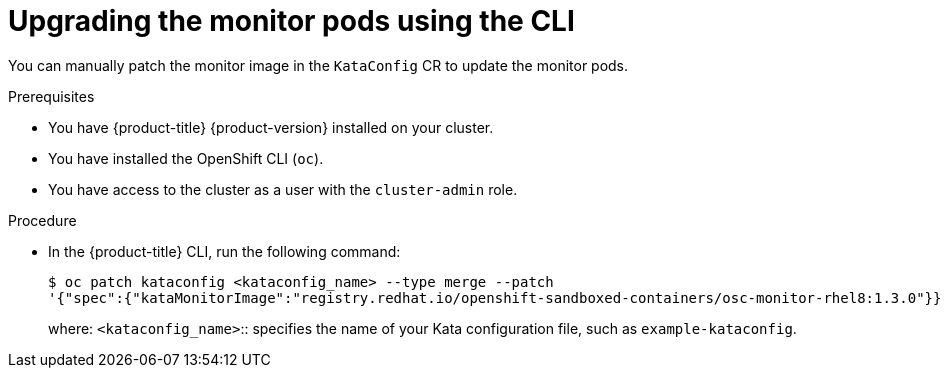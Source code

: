 //Module included in the following assemblies:
//
// *upgrading-sandboxed-containers.adoc

:_content-type: PROCEDURE
[id="sandboxed-containers-upgrading-monitor-pods-cli_{context}"]
= Upgrading the monitor pods using the CLI

You can manually patch the monitor image in the `KataConfig` CR to update the monitor pods.

.Prerequisites

* You have {product-title} {product-version} installed on your cluster.
* You have installed the OpenShift CLI (`oc`).
* You have access to the cluster as a user with the `cluster-admin` role.

.Procedure

* In the {product-title} CLI, run the following command:
+
[source,terminal]
----
$ oc patch kataconfig <kataconfig_name> --type merge --patch
'{"spec":{"kataMonitorImage":"registry.redhat.io/openshift-sandboxed-containers/osc-monitor-rhel8:1.3.0"}}'
----
+
where:
`<kataconfig_name>`:: specifies the name of your Kata configuration file, such as `example-kataconfig`.
